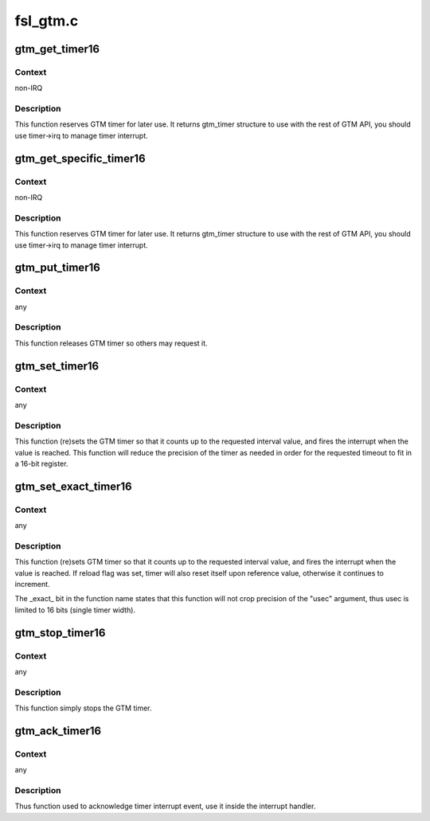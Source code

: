 .. -*- coding: utf-8; mode: rst -*-

=========
fsl_gtm.c
=========


.. _`gtm_get_timer16`:

gtm_get_timer16
===============

.. c:function:: struct gtm_timer *gtm_get_timer16 ( void)

    request GTM timer to use it with the rest of GTM API

    :param void:
        no arguments



.. _`gtm_get_timer16.context`:

Context
-------

non-IRQ



.. _`gtm_get_timer16.description`:

Description
-----------

This function reserves GTM timer for later use. It returns gtm_timer
structure to use with the rest of GTM API, you should use timer->irq
to manage timer interrupt.



.. _`gtm_get_specific_timer16`:

gtm_get_specific_timer16
========================

.. c:function:: struct gtm_timer *gtm_get_specific_timer16 (struct gtm *gtm, unsigned int timer)

    request specific GTM timer

    :param struct gtm \*gtm:
        specific GTM, pass here GTM's device_node->data

    :param unsigned int timer:
        specific timer number, Timer1 is 0.



.. _`gtm_get_specific_timer16.context`:

Context
-------

non-IRQ



.. _`gtm_get_specific_timer16.description`:

Description
-----------

This function reserves GTM timer for later use. It returns gtm_timer
structure to use with the rest of GTM API, you should use timer->irq
to manage timer interrupt.



.. _`gtm_put_timer16`:

gtm_put_timer16
===============

.. c:function:: void gtm_put_timer16 (struct gtm_timer *tmr)

    release 16 bits GTM timer

    :param struct gtm_timer \*tmr:
        pointer to the gtm_timer structure obtained from gtm_get_timer



.. _`gtm_put_timer16.context`:

Context
-------

any



.. _`gtm_put_timer16.description`:

Description
-----------

This function releases GTM timer so others may request it.



.. _`gtm_set_timer16`:

gtm_set_timer16
===============

.. c:function:: int gtm_set_timer16 (struct gtm_timer *tmr, unsigned long usec, bool reload)

    (re)set 16 bit timer with arbitrary precision

    :param struct gtm_timer \*tmr:
        pointer to the gtm_timer structure obtained from gtm_get_timer

    :param unsigned long usec:
        timer interval in microseconds

    :param bool reload:
        if set, the timer will reset upon expiry rather than
        continue running free.



.. _`gtm_set_timer16.context`:

Context
-------

any



.. _`gtm_set_timer16.description`:

Description
-----------

This function (re)sets the GTM timer so that it counts up to the requested
interval value, and fires the interrupt when the value is reached. This
function will reduce the precision of the timer as needed in order for the
requested timeout to fit in a 16-bit register.



.. _`gtm_set_exact_timer16`:

gtm_set_exact_timer16
=====================

.. c:function:: int gtm_set_exact_timer16 (struct gtm_timer *tmr, u16 usec, bool reload)

    (re)set 16 bits timer

    :param struct gtm_timer \*tmr:
        pointer to the gtm_timer structure obtained from gtm_get_timer

    :param u16 usec:
        timer interval in microseconds

    :param bool reload:
        if set, the timer will reset upon expiry rather than
        continue running free.



.. _`gtm_set_exact_timer16.context`:

Context
-------

any



.. _`gtm_set_exact_timer16.description`:

Description
-----------

This function (re)sets GTM timer so that it counts up to the requested
interval value, and fires the interrupt when the value is reached. If reload
flag was set, timer will also reset itself upon reference value, otherwise
it continues to increment.

The _exact_ bit in the function name states that this function will not
crop precision of the "usec" argument, thus usec is limited to 16 bits
(single timer width).



.. _`gtm_stop_timer16`:

gtm_stop_timer16
================

.. c:function:: void gtm_stop_timer16 (struct gtm_timer *tmr)

    stop single timer

    :param struct gtm_timer \*tmr:
        pointer to the gtm_timer structure obtained from gtm_get_timer



.. _`gtm_stop_timer16.context`:

Context
-------

any



.. _`gtm_stop_timer16.description`:

Description
-----------

This function simply stops the GTM timer.



.. _`gtm_ack_timer16`:

gtm_ack_timer16
===============

.. c:function:: void gtm_ack_timer16 (struct gtm_timer *tmr, u16 events)

    acknowledge timer event (free-run timers only)

    :param struct gtm_timer \*tmr:
        pointer to the gtm_timer structure obtained from gtm_get_timer

    :param u16 events:
        events mask to ack



.. _`gtm_ack_timer16.context`:

Context
-------

any



.. _`gtm_ack_timer16.description`:

Description
-----------

Thus function used to acknowledge timer interrupt event, use it inside the
interrupt handler.

